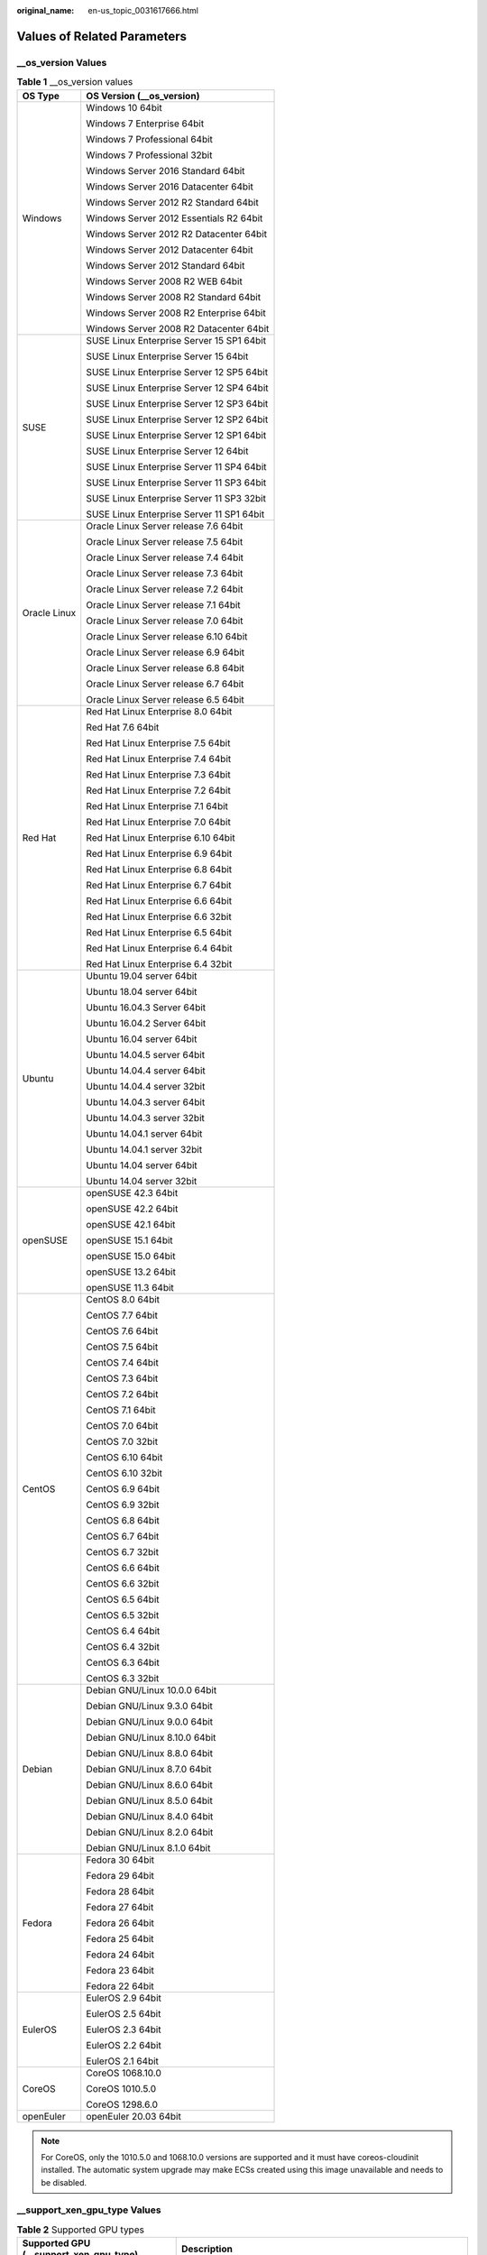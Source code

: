 :original_name: en-us_topic_0031617666.html

.. _en-us_topic_0031617666:

Values of Related Parameters
============================

\__os_version Values
--------------------

.. table:: **Table 1** \__os_version values

   +-----------------------------------+-------------------------------------------+
   | OS Type                           | OS Version (__os_version)                 |
   +===================================+===========================================+
   | Windows                           | Windows 10 64bit                          |
   |                                   |                                           |
   |                                   | Windows 7 Enterprise 64bit                |
   |                                   |                                           |
   |                                   | Windows 7 Professional 64bit              |
   |                                   |                                           |
   |                                   | Windows 7 Professional 32bit              |
   |                                   |                                           |
   |                                   | Windows Server 2016 Standard 64bit        |
   |                                   |                                           |
   |                                   | Windows Server 2016 Datacenter 64bit      |
   |                                   |                                           |
   |                                   | Windows Server 2012 R2 Standard 64bit     |
   |                                   |                                           |
   |                                   | Windows Server 2012 Essentials R2 64bit   |
   |                                   |                                           |
   |                                   | Windows Server 2012 R2 Datacenter 64bit   |
   |                                   |                                           |
   |                                   | Windows Server 2012 Datacenter 64bit      |
   |                                   |                                           |
   |                                   | Windows Server 2012 Standard 64bit        |
   |                                   |                                           |
   |                                   | Windows Server 2008 R2 WEB 64bit          |
   |                                   |                                           |
   |                                   | Windows Server 2008 R2 Standard 64bit     |
   |                                   |                                           |
   |                                   | Windows Server 2008 R2 Enterprise 64bit   |
   |                                   |                                           |
   |                                   | Windows Server 2008 R2 Datacenter 64bit   |
   +-----------------------------------+-------------------------------------------+
   | SUSE                              | SUSE Linux Enterprise Server 15 SP1 64bit |
   |                                   |                                           |
   |                                   | SUSE Linux Enterprise Server 15 64bit     |
   |                                   |                                           |
   |                                   | SUSE Linux Enterprise Server 12 SP5 64bit |
   |                                   |                                           |
   |                                   | SUSE Linux Enterprise Server 12 SP4 64bit |
   |                                   |                                           |
   |                                   | SUSE Linux Enterprise Server 12 SP3 64bit |
   |                                   |                                           |
   |                                   | SUSE Linux Enterprise Server 12 SP2 64bit |
   |                                   |                                           |
   |                                   | SUSE Linux Enterprise Server 12 SP1 64bit |
   |                                   |                                           |
   |                                   | SUSE Linux Enterprise Server 12 64bit     |
   |                                   |                                           |
   |                                   | SUSE Linux Enterprise Server 11 SP4 64bit |
   |                                   |                                           |
   |                                   | SUSE Linux Enterprise Server 11 SP3 64bit |
   |                                   |                                           |
   |                                   | SUSE Linux Enterprise Server 11 SP3 32bit |
   |                                   |                                           |
   |                                   | SUSE Linux Enterprise Server 11 SP1 64bit |
   +-----------------------------------+-------------------------------------------+
   | Oracle Linux                      | Oracle Linux Server release 7.6 64bit     |
   |                                   |                                           |
   |                                   | Oracle Linux Server release 7.5 64bit     |
   |                                   |                                           |
   |                                   | Oracle Linux Server release 7.4 64bit     |
   |                                   |                                           |
   |                                   | Oracle Linux Server release 7.3 64bit     |
   |                                   |                                           |
   |                                   | Oracle Linux Server release 7.2 64bit     |
   |                                   |                                           |
   |                                   | Oracle Linux Server release 7.1 64bit     |
   |                                   |                                           |
   |                                   | Oracle Linux Server release 7.0 64bit     |
   |                                   |                                           |
   |                                   | Oracle Linux Server release 6.10 64bit    |
   |                                   |                                           |
   |                                   | Oracle Linux Server release 6.9 64bit     |
   |                                   |                                           |
   |                                   | Oracle Linux Server release 6.8 64bit     |
   |                                   |                                           |
   |                                   | Oracle Linux Server release 6.7 64bit     |
   |                                   |                                           |
   |                                   | Oracle Linux Server release 6.5 64bit     |
   +-----------------------------------+-------------------------------------------+
   | Red Hat                           | Red Hat Linux Enterprise 8.0 64bit        |
   |                                   |                                           |
   |                                   | Red Hat 7.6 64bit                         |
   |                                   |                                           |
   |                                   | Red Hat Linux Enterprise 7.5 64bit        |
   |                                   |                                           |
   |                                   | Red Hat Linux Enterprise 7.4 64bit        |
   |                                   |                                           |
   |                                   | Red Hat Linux Enterprise 7.3 64bit        |
   |                                   |                                           |
   |                                   | Red Hat Linux Enterprise 7.2 64bit        |
   |                                   |                                           |
   |                                   | Red Hat Linux Enterprise 7.1 64bit        |
   |                                   |                                           |
   |                                   | Red Hat Linux Enterprise 7.0 64bit        |
   |                                   |                                           |
   |                                   | Red Hat Linux Enterprise 6.10 64bit       |
   |                                   |                                           |
   |                                   | Red Hat Linux Enterprise 6.9 64bit        |
   |                                   |                                           |
   |                                   | Red Hat Linux Enterprise 6.8 64bit        |
   |                                   |                                           |
   |                                   | Red Hat Linux Enterprise 6.7 64bit        |
   |                                   |                                           |
   |                                   | Red Hat Linux Enterprise 6.6 64bit        |
   |                                   |                                           |
   |                                   | Red Hat Linux Enterprise 6.6 32bit        |
   |                                   |                                           |
   |                                   | Red Hat Linux Enterprise 6.5 64bit        |
   |                                   |                                           |
   |                                   | Red Hat Linux Enterprise 6.4 64bit        |
   |                                   |                                           |
   |                                   | Red Hat Linux Enterprise 6.4 32bit        |
   +-----------------------------------+-------------------------------------------+
   | Ubuntu                            | Ubuntu 19.04 server 64bit                 |
   |                                   |                                           |
   |                                   | Ubuntu 18.04 server 64bit                 |
   |                                   |                                           |
   |                                   | Ubuntu 16.04.3 Server 64bit               |
   |                                   |                                           |
   |                                   | Ubuntu 16.04.2 Server 64bit               |
   |                                   |                                           |
   |                                   | Ubuntu 16.04 server 64bit                 |
   |                                   |                                           |
   |                                   | Ubuntu 14.04.5 server 64bit               |
   |                                   |                                           |
   |                                   | Ubuntu 14.04.4 server 64bit               |
   |                                   |                                           |
   |                                   | Ubuntu 14.04.4 server 32bit               |
   |                                   |                                           |
   |                                   | Ubuntu 14.04.3 server 64bit               |
   |                                   |                                           |
   |                                   | Ubuntu 14.04.3 server 32bit               |
   |                                   |                                           |
   |                                   | Ubuntu 14.04.1 server 64bit               |
   |                                   |                                           |
   |                                   | Ubuntu 14.04.1 server 32bit               |
   |                                   |                                           |
   |                                   | Ubuntu 14.04 server 64bit                 |
   |                                   |                                           |
   |                                   | Ubuntu 14.04 server 32bit                 |
   +-----------------------------------+-------------------------------------------+
   | openSUSE                          | openSUSE 42.3 64bit                       |
   |                                   |                                           |
   |                                   | openSUSE 42.2 64bit                       |
   |                                   |                                           |
   |                                   | openSUSE 42.1 64bit                       |
   |                                   |                                           |
   |                                   | openSUSE 15.1 64bit                       |
   |                                   |                                           |
   |                                   | openSUSE 15.0 64bit                       |
   |                                   |                                           |
   |                                   | openSUSE 13.2 64bit                       |
   |                                   |                                           |
   |                                   | openSUSE 11.3 64bit                       |
   +-----------------------------------+-------------------------------------------+
   | CentOS                            | CentOS 8.0 64bit                          |
   |                                   |                                           |
   |                                   | CentOS 7.7 64bit                          |
   |                                   |                                           |
   |                                   | CentOS 7.6 64bit                          |
   |                                   |                                           |
   |                                   | CentOS 7.5 64bit                          |
   |                                   |                                           |
   |                                   | CentOS 7.4 64bit                          |
   |                                   |                                           |
   |                                   | CentOS 7.3 64bit                          |
   |                                   |                                           |
   |                                   | CentOS 7.2 64bit                          |
   |                                   |                                           |
   |                                   | CentOS 7.1 64bit                          |
   |                                   |                                           |
   |                                   | CentOS 7.0 64bit                          |
   |                                   |                                           |
   |                                   | CentOS 7.0 32bit                          |
   |                                   |                                           |
   |                                   | CentOS 6.10 64bit                         |
   |                                   |                                           |
   |                                   | CentOS 6.10 32bit                         |
   |                                   |                                           |
   |                                   | CentOS 6.9 64bit                          |
   |                                   |                                           |
   |                                   | CentOS 6.9 32bit                          |
   |                                   |                                           |
   |                                   | CentOS 6.8 64bit                          |
   |                                   |                                           |
   |                                   | CentOS 6.7 64bit                          |
   |                                   |                                           |
   |                                   | CentOS 6.7 32bit                          |
   |                                   |                                           |
   |                                   | CentOS 6.6 64bit                          |
   |                                   |                                           |
   |                                   | CentOS 6.6 32bit                          |
   |                                   |                                           |
   |                                   | CentOS 6.5 64bit                          |
   |                                   |                                           |
   |                                   | CentOS 6.5 32bit                          |
   |                                   |                                           |
   |                                   | CentOS 6.4 64bit                          |
   |                                   |                                           |
   |                                   | CentOS 6.4 32bit                          |
   |                                   |                                           |
   |                                   | CentOS 6.3 64bit                          |
   |                                   |                                           |
   |                                   | CentOS 6.3 32bit                          |
   +-----------------------------------+-------------------------------------------+
   | Debian                            | Debian GNU/Linux 10.0.0 64bit             |
   |                                   |                                           |
   |                                   | Debian GNU/Linux 9.3.0 64bit              |
   |                                   |                                           |
   |                                   | Debian GNU/Linux 9.0.0 64bit              |
   |                                   |                                           |
   |                                   | Debian GNU/Linux 8.10.0 64bit             |
   |                                   |                                           |
   |                                   | Debian GNU/Linux 8.8.0 64bit              |
   |                                   |                                           |
   |                                   | Debian GNU/Linux 8.7.0 64bit              |
   |                                   |                                           |
   |                                   | Debian GNU/Linux 8.6.0 64bit              |
   |                                   |                                           |
   |                                   | Debian GNU/Linux 8.5.0 64bit              |
   |                                   |                                           |
   |                                   | Debian GNU/Linux 8.4.0 64bit              |
   |                                   |                                           |
   |                                   | Debian GNU/Linux 8.2.0 64bit              |
   |                                   |                                           |
   |                                   | Debian GNU/Linux 8.1.0 64bit              |
   +-----------------------------------+-------------------------------------------+
   | Fedora                            | Fedora 30 64bit                           |
   |                                   |                                           |
   |                                   | Fedora 29 64bit                           |
   |                                   |                                           |
   |                                   | Fedora 28 64bit                           |
   |                                   |                                           |
   |                                   | Fedora 27 64bit                           |
   |                                   |                                           |
   |                                   | Fedora 26 64bit                           |
   |                                   |                                           |
   |                                   | Fedora 25 64bit                           |
   |                                   |                                           |
   |                                   | Fedora 24 64bit                           |
   |                                   |                                           |
   |                                   | Fedora 23 64bit                           |
   |                                   |                                           |
   |                                   | Fedora 22 64bit                           |
   +-----------------------------------+-------------------------------------------+
   | EulerOS                           | EulerOS 2.9 64bit                         |
   |                                   |                                           |
   |                                   | EulerOS 2.5 64bit                         |
   |                                   |                                           |
   |                                   | EulerOS 2.3 64bit                         |
   |                                   |                                           |
   |                                   | EulerOS 2.2 64bit                         |
   |                                   |                                           |
   |                                   | EulerOS 2.1 64bit                         |
   +-----------------------------------+-------------------------------------------+
   | CoreOS                            | CoreOS 1068.10.0                          |
   |                                   |                                           |
   |                                   | CoreOS 1010.5.0                           |
   |                                   |                                           |
   |                                   | CoreOS 1298.6.0                           |
   +-----------------------------------+-------------------------------------------+
   | openEuler                         | openEuler 20.03 64bit                     |
   +-----------------------------------+-------------------------------------------+

.. note::

   For CoreOS, only the 1010.5.0 and 1068.10.0 versions are supported and it must have coreos-cloudinit installed. The automatic system upgrade may make ECSs created using this image unavailable and needs to be disabled.

\__support_xen_gpu_type Values
------------------------------

.. _en-us_topic_0031617666__table65768383152758:

.. table:: **Table 2** Supported GPU types

   +----------------------------------------+-------------------------------------------------------------------------------------------------------------------------------------+
   | Supported GPU (__support_xen_gpu_type) | Description                                                                                                                         |
   +========================================+=====================================================================================================================================+
   | M60_vGPU                               | The image has a hardware virtualization drive with the M60 video card installed and supports **g1.xlarge** and **g1.2xlarge** ECSs. |
   +----------------------------------------+-------------------------------------------------------------------------------------------------------------------------------------+

\__support_kvm_gpu_type Values
------------------------------

.. _en-us_topic_0031617666__table282523154017:

.. table:: **Table 3** Supported GPU types

   +----------------------------------------+--------------------------------------------------------------------------------------------------------------------------------------------------------+
   | Supported GPU (__support_kvm_gpu_type) | Description                                                                                                                                            |
   +========================================+========================================================================================================================================================+
   | M60                                    | The image has a hardware virtualization drive with the M60 video card installed and supports **g1.xlarge**, **g1.2xlarge**, and **g3.4xlarge.4** ECSs. |
   +----------------------------------------+--------------------------------------------------------------------------------------------------------------------------------------------------------+
   | V100_vGPU                              | The image has a hardware virtualization drive with the V100 video card installed and supports **g5.8xlarge.4** ECSs.                                   |
   +----------------------------------------+--------------------------------------------------------------------------------------------------------------------------------------------------------+
   | P2V_V100                               | The image has a hardware virtualization drive with the V100 video card installed and supports **p2v.2xlarge.8** ECSs.                                  |
   +----------------------------------------+--------------------------------------------------------------------------------------------------------------------------------------------------------+
   | P100                                   | The image has a hardware virtualization drive with the P100 video card installed and supports **p1.2xlarge.8** and **p1.4xlarge.8** ECSs.              |
   +----------------------------------------+--------------------------------------------------------------------------------------------------------------------------------------------------------+
   | V100                                   | The image has a hardware virtualization drive with the V100 video card installed and supports **p2.2xlarge.8** and **p2.4xlarge.8** ECSs.              |
   +----------------------------------------+--------------------------------------------------------------------------------------------------------------------------------------------------------+

Special Images and Supported OSs
--------------------------------

.. _en-us_topic_0031617666__table48545918250:

.. table:: **Table 4** Special image types and supported OSs

   +-------------------------------------+-------------------------------------------+
   | Image Type                          | Supported OS                              |
   +=====================================+===========================================+
   | Memory-optimized generation II (m2) | CentOS 7.2 64bit                          |
   |                                     |                                           |
   |                                     | CentOS 6.5 64bit                          |
   |                                     |                                           |
   |                                     | SUSE SLES 11 SP4 64bit                    |
   |                                     |                                           |
   |                                     | Red Hat 7.2 64bit                         |
   |                                     |                                           |
   |                                     | Windows 2012DC edition                    |
   +-------------------------------------+-------------------------------------------+
   | Large-memory                        | CentOS 6.6 64bit                          |
   |                                     |                                           |
   |                                     | CentOS 6.7 64bit                          |
   |                                     |                                           |
   |                                     | CentOS 6.8 64bit                          |
   |                                     |                                           |
   |                                     | CentOS 7.1 64bit                          |
   |                                     |                                           |
   |                                     | CentOS 7.2 64bit                          |
   |                                     |                                           |
   |                                     | CentOS 7.3 64bit                          |
   |                                     |                                           |
   |                                     | SUSE Enterprise Linux Server 11 SP3 64bit |
   |                                     |                                           |
   |                                     | SUSE Enterprise Linux Server 11 SP4 64bit |
   |                                     |                                           |
   |                                     | SUSE Enterprise Linux Server 12 SP1 64bit |
   |                                     |                                           |
   |                                     | SUSE Enterprise Linux Server 12 SP2 64bit |
   |                                     |                                           |
   |                                     | Red Hat Linux Enterprise 6.8 64bit        |
   |                                     |                                           |
   |                                     | Red Hat Linux Enterprise 7.3 64bit        |
   +-------------------------------------+-------------------------------------------+
   | GPU-accelerated (G1)                | Windows Server 2008                       |
   |                                     |                                           |
   |                                     | Windows Server 2012                       |
   |                                     |                                           |
   |                                     | Windows Server 2016                       |
   +-------------------------------------+-------------------------------------------+
   | GPU-accelerated (G2)                | Windows Server 2008                       |
   |                                     |                                           |
   |                                     | Windows Server 2012                       |
   +-------------------------------------+-------------------------------------------+
   | Disk-intensive                      | CentOS 7.2 64bit                          |
   |                                     |                                           |
   |                                     | CentOS 7.3 64bit                          |
   |                                     |                                           |
   |                                     | CentOS 6.8 64bit                          |
   |                                     |                                           |
   |                                     | SUSE Enterprise Linux Server 11 SP3 64bit |
   |                                     |                                           |
   |                                     | SUSE Enterprise Linux Server 11 SP4 64bit |
   |                                     |                                           |
   |                                     | SUSE Enterprise Linux Server 12 SP1 64bit |
   |                                     |                                           |
   |                                     | SUSE Enterprise Linux Server 12 SP2 64bit |
   |                                     |                                           |
   |                                     | Red Hat Linux Enterprise 6.8 64bit        |
   |                                     |                                           |
   |                                     | Red Hat Linux Enterprise 7.3 64bit        |
   +-------------------------------------+-------------------------------------------+
   | High-performance generation I (H1)  | CentOS 6.8 64bit                          |
   |                                     |                                           |
   |                                     | CentOS 7.2 64bit                          |
   |                                     |                                           |
   |                                     | CentOS 7.3 64bit                          |
   |                                     |                                           |
   |                                     | Windows Server 2008                       |
   |                                     |                                           |
   |                                     | Windows Server 2012                       |
   |                                     |                                           |
   |                                     | Windows Server 2016                       |
   |                                     |                                           |
   |                                     | SUSE Enterprise Linux Server 11 SP3 64bit |
   |                                     |                                           |
   |                                     | SUSE Enterprise Linux Server 11 SP4 64bit |
   |                                     |                                           |
   |                                     | SUSE Enterprise Linux Server 12 SP1 64bit |
   |                                     |                                           |
   |                                     | SUSE Enterprise Linux Server 12 SP2 64bit |
   |                                     |                                           |
   |                                     | Red Hat Linux Enterprise 6.8 64bit        |
   |                                     |                                           |
   |                                     | Red Hat Linux Enterprise 7.3 64bit        |
   +-------------------------------------+-------------------------------------------+
   | High-performance generation II (H2) | CentOS 6.5 64bit                          |
   |                                     |                                           |
   |                                     | CentOS 7.2 64bit                          |
   |                                     |                                           |
   |                                     | SUSE SLES 11 SP4 64bit                    |
   |                                     |                                           |
   |                                     | Red Hat 7.2 64bit                         |
   +-------------------------------------+-------------------------------------------+
   | Memory-optimized generation II (m2) | CentOS 7.2 64bit                          |
   |                                     |                                           |
   |                                     | CentOS 6.5 64bit                          |
   |                                     |                                           |
   |                                     | SUSE SLES 11 SP4 64bit                    |
   |                                     |                                           |
   |                                     | Red Hat 7.2 64bit                         |
   |                                     |                                           |
   |                                     | Windows 2012DC edition                    |
   +-------------------------------------+-------------------------------------------+
